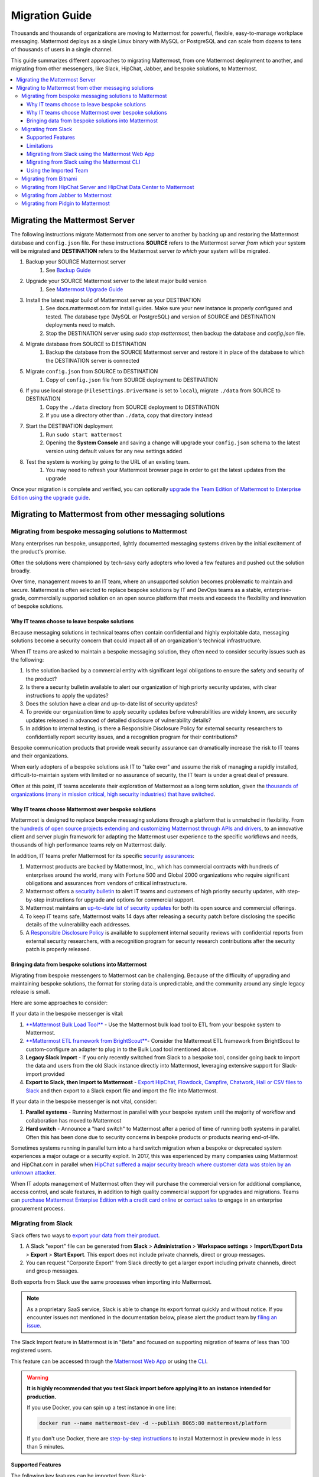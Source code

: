 Migration Guide
===============

Thousands and thousands of organizations are moving to Mattermost for powerful, flexible, easy-to-manage workplace messaging. Mattermost deploys as a single Linux binary with MySQL or PostgreSQL and can scale from dozens to tens of thousands of users in a single channel. 

This guide summarizes different approaches to migrating Mattermost, from one Mattermost deployment to another, and migrating from other messengers, like Slack, HipChat, Jabber, and bespoke solutions, to Mattermost. 

.. contents::
  :backlinks: top
  :local:

Migrating the Mattermost Server
-------------------------------

The following instructions migrate Mattermost from one server to another by backing up and restoring the Mattermost database and ``config.json`` file. For these instructions **SOURCE** refers to the Mattermost server *from which* your system will be migrated and **DESTINATION** refers to the Mattermost server *to which* your system will be migrated.

1. Backup your SOURCE Mattermost server
    1. See `Backup Guide <https://docs.mattermost.com/administration/backup.html>`__
2. Upgrade your SOURCE Mattermost server to the latest major build version
    1. See `Mattermost Upgrade Guide <upgrade.html>`__
3. Install the latest major build of Mattermost server as your DESTINATION
    1. See docs.mattermost.com for install guides. Make sure your new instance is properly configured and tested. The database type (MySQL or PostgreSQL) and version of SOURCE and DESTINATION deployments need to match.
    2. Stop the DESTINATION server using `sudo stop mattermost`, then backup the database and `config.json` file.
4. Migrate database from SOURCE to DESTINATION
    1. Backup the database from the SOURCE Mattermost server and restore it in place of the database to which the DESTINATION server is connected
5. Migrate ``config.json`` from SOURCE to DESTINATION
    1. Copy of ``config.json`` file from SOURCE deployment to DESTINATION
6. If you use local storage (``FileSettings.DriverName`` is set to ``local``), migrate ``./data`` from SOURCE to DESTINATION
    1. Copy the ``./data`` directory from SOURCE deployment to DESTINATION
    2. If you use a directory other than ``./data``, copy that directory instead
7. Start the DESTINATION deployment
    1. Run ``sudo start mattermost``
    2. Opening the **System Console** and saving a change will upgrade your ``config.json`` schema to the latest version using default values for any new settings added
8. Test the system is working by going to the URL of an existing team.
    1. You may need to refresh your Mattermost browser page in order to get the latest updates from the upgrade

Once your migration is complete and verified, you can optionally `upgrade the Team Edition of Mattermost to Enterprise Edition using the upgrade guide <https://docs.mattermost.com/administration/upgrade.html#upgrade-team-edition-to-enterprise-edition>`__.

Migrating to Mattermost from other messaging solutions
------------------------------------------------------

Migrating from bespoke messaging solutions to Mattermost
~~~~~~~~~~~~~~~~~~~~~~~~~~~~~~~~~~~~~~~~~~~~~~~~~~~~~~~~

Many enterprises run bespoke, unsupported, lightly documented messaging systems driven by the initial excitement of the product's promise. 

Often the solutions were championed by tech-savy early adopters who loved a few features and pushed out the solution broadly. 

Over time, management moves to an IT team, where an unsupported solution becomes problematic to maintain and secure. Mattermost is often selected to replace bespoke solutions by IT and DevOps teams as a stable, enterprise-grade, commercially supported solution on an open source platform that meets and exceeds the flexibility and innovation of bespoke solutions. 

Why IT teams choose to leave bespoke solutions
```````````````````````````````````````````````

Because messaging solutions in technical teams often contain confidential and highly exploitable data, messaging solutions become a security concern that could impact all of an organization's technical infrastructure. 

When IT teams are asked to maintain a bespoke messaging solution, they often need to consider security issues such as the following: 

1. Is the solution backed by a commercial entity with significant legal obligations to ensure the safety and security of the product? 
2. Is there a security bulletin available to alert our organization of high priorty security updates, with clear instructions to apply the updates? 
3. Does the solution have a clear and up-to-date list of security updates?
4. To provide our organization time to apply security updates before vulnerabilities are widely known, are security updates released in advanced of detailed disclosure of vulnerability details?
5. In addition to internal testing, is there a Responsible Disclosure Policy for external security researchers to confidentially report security issues, and a recognition program for their contributions? 

Bespoke communication products that provide weak security assurance can dramatically increase the risk to IT teams and their organizations. 

When early adopters of a bespoke solutions ask IT to "take over" and assume the risk of managing a rapidly installed, difficult-to-maintain system with limited or no assurance of security, the IT team is under a great deal of pressure. 

Often at this point, IT teams accelerate their exploration of Mattermost as a long term solution, given the `thousands of organizations (many in mission critical, high security industries) that have switched <https://about.mattermost.com/success-stories/>`__.

Why IT teams choose Mattermost over bespoke solutions
``````````````````````````````````````````````````````

Mattermost is designed to replace bespoke messaging solutions through a platform that is unmatched in flexibility. From the `hundreds of open source projects extending and customizing Mattermost through APIs and drivers <https://github.com/search?utf8=✓&q=mattermost&type=>`__, to an innovative client and server plugin framework for adapting the Mattermost user experience to the specific workflows and needs, thousands of high performance teams rely on Mattermost daily. 

In addition, IT teams prefer Mattermost for its specific `security assurances <https://docs.mattermost.com/overview/security.html>`__: 

1. Mattermost products are backed by Mattermost, Inc., which has commercial contracts with hundreds of enterprises around the world, many with Fortune 500 and Global 2000 organizations who require significant obligations and assurances from vendors of critical infrastructure. 
2. Mattermost offers a `security bulletin <https://about.mattermost.com/security-bulletin/>`__ to alert IT teams and customers of high priority security updates, with step-by-step instructions for upgrade and options for commercial support. 
3. Mattermost maintains an `up-to-date list of security updates <https://about.mattermost.com/security-updates/>`__ for both its open source and commercial offerings. 
4. To keep IT teams safe, Mattermost waits 14 days after releasing a security patch before disclosing the specific details of the vulnerability each addresses. 
5. A `Responsible Disclosure Policy <https://about.mattermost.com/report-security-issue/>`__ is available to supplement internal security reviews with confidential reports from external security researchers, with a recognition program for security research contributions after the security patch is properly released.  

Bringing data from bespoke solutions into Mattermost 
`````````````````````````````````````````````````````

Migrating from bespoke messengers to Mattermost can be challenging. Because of the difficulty of upgrading and maintaining bespoke solutions, the format for storing data is unpredictable, and the community around any single legacy release is small. 

Here are some approaches to consider: 

If your data in the bespoke messenger is vital: 

1. `**Mattermost Bulk Load Tool** <https://docs.mattermost.com/deployment/bulk-loading.html>`__ - Use the Mattermost bulk load tool to ETL from your bespoke system to Mattermost. 
2. `**Mattermost ETL framework from BrightScout** <https://github.com/Brightscout/mattermost-etl>`__- Consider the Mattermost ETL framework from BrightScout to custom-configure an adapter to plug in to the Bulk Load tool mentioned above. 
3. **Legacy Slack Import** - If you only recently switched from Slack to a bespoke tool, consider going back to import the data and users from the old Slack instance directly into Mattermost, leveraging extensive support for Slack-import provided
4. **Export to Slack, then Import to Mattermost** - `Export HipChat, Flowdock, Campfire, Chatwork, Hall or CSV files to Slack <https://get.slack.help/hc/en-us/articles/201748703-Import-message-history>`__ and then export to a Slack export file and import the file into Mattermost. 

If your data in the bespoke messenger is not vital, consider: 

1. **Parallel systems** - Running Mattermost in parallel with your bespoke system until the majority of workflow and collaboration has moved to Mattermost
2. **Hard switch** - Announce a "hard switch" to Mattermost after a period of time of running both systems in parallel. Often this has been done due to security concerns in bespoke products or products nearing end-of-life. 

Sometimes systems running in parallel turn into a hard switch migration when a bespoke or deprecated system experiences a major outage or a security exploit. In 2017, this was experienced by many companies using Mattermost and HipChat.com in parallel when `HipChat suffered a major security breach where customer data was stolen by an unknown attacker. <https://thenextweb.com/insider/2017/04/24/hipchat-hacked-weekend-bad/#.tnw_lAotA9OV>`__  

When IT adopts management of Mattermost often they will purchase the commercial version for additional compliance, access control, and scale features, in addition to high quality commercial support for upgrades and migrations. Teams can `purchase Mattermost Enterpise Edition with a credit card online <https://about.mattermost.com/pricing/>`__ or `contact sales <https://about.mattermost.com/contact/>`__ to engage in an enterprise procurement process. 

Migrating from Slack
~~~~~~~~~~~~~~~~~~~~

Slack offers two ways to `export your data from their product <https://get.slack.help/hc/en-us/articles/201658943-Export-your-workspace-data>`_.

1. A Slack "export" file can be generated from **Slack** > **Administration** > **Workspace settings** > **Import/Export Data** > **Export** > **Start Export**.  This export does not include private channels, direct or group messages.  

2. You can request "Corporate Export" from Slack directly to get a larger export including private channels, direct and group messages. 

Both exports from Slack use the same processes when importing into Mattermost. 

.. note:: As a proprietary SaaS service, Slack is able to change its export format quickly and without notice. If you encounter issues not mentioned in the documentation below, please alert the product team by `filing an issue <https://www.mattermost.org/filing-issues/>`__.

The Slack Import feature in Mattermost is in "Beta" and focused on supporting migration of teams of less than 100 registered users.

This feature can be accessed through the `Mattermost Web App <https://docs.mattermost.com/administration/migrating.html#migrating-from-slack-using-the-mattermost-web-app>`__ or using the `CLI <https://docs.mattermost.com/administration/migrating.html#migrating-from-slack-using-the-mattermost-cli>`__.

.. warning:: **It is highly recommended that you test Slack import before applying it to an instance intended for production.**

   If you use Docker, you can spin up a test instance in one line:

   .. code:: bash

       docker run --name mattermost-dev -d --publish 8065:80 mattermost/platform

   If you don't use Docker, there are `step-by-step instructions <https://docs.mattermost.com/install/docker-local-machine.html>`__ to install Mattermost in preview mode in less than 5 minutes.

Supported Features
``````````````````

The following key features can be imported from Slack:

* User accounts

* Public and private channels and the text messages posted in them, with formatting

* Channel topic and purpose

* Imported users added automatically to their channels

* Messages and message threads

* Direct and group messages

Messages with file attachments are imported as a message containing a link to Slack's servers by default. The file attachments themselves can be imported to Mattermost by using the `Slack Advanced Exporter <https://github.com/grundleborg/slack-advanced-exporter>`__ tool to add them to your archive before importing it.

Bot and Integration messages are imported by default, but if you would like them to display with the appropriate username when imported, you should ensure that `Enable Integrations to Override Usernames <https://docs.mattermost.com/administration/config-settings.html#enable-integrations-to-override-usernames>`__ is set in **System Console > Integrations > Custom Integrations**  in prior versions or **System Console > Integrations > Integration Management** in versions after 5.12 *before* doing the import.

When topic-change messages, purpose-change messages, and channel name-change messages are imported from Slack, they appear in Mattermost as posts from the System user.

.. note:: Slack user accounts with the same email address as existing accounts on your Mattermost server will be merged into those accounts on import.

Limitations
```````````

The following limitations are present when importing from Slack:

* The import is not idempotent, which means that duplicate posts are created if you import the same data more than once.

* Slack does not include direct or group messages and private channel messages when generating the export archive from their export tool. You will need to request a Corporate export from them to access this data.   

* If the handle of an imported Slack channel is the same handle as a deleted Mattermost channel, then a random handle is generated for the imported Slack channel.

* Pinned posts are not currently supported. 

* Deleted users in Slack are currently not supported. They should be re-added to the file prior to import.  Mattermost will be providing a fix for this in the near future. 

Migrating from Slack using the Mattermost Web App
`````````````````````````````````````````````````

.. note:: For larger imports, particularly those where you have used the `slack-advanced-exporter tool` to add Slack post attachments to the archive or the Corporate Export file, it is recommended to import the Slack data using the `CLI <https://docs.mattermost.com/administration/migrating.html#migrating-from-slack-using-the-mattermost-cli>`__.

1. Generate a Slack "Export" file from **Slack** > **Administration** > **Workspace settings** > **Import/Export Data** > **Export** > **Start Export**. Alternatively, use the Slack Corporate Export file after receiving it from Slack.

2. In Mattermost go to **Team Settings > Import > Import from Slack**. Team Admin or System Admin role is required to access this menu option.

3. Click **Select file** to upload Slack export file and click **Import**.


Migrating from Slack using the Mattermost CLI
`````````````````````````````````````````````

1. Generate a Slack "Export" file from **Slack** > **Administration** > **Workspace settings** > **Import/Export Data** > **Export** > **Start Export**.

2. Run the following Mattermost CLI command, with the name of a team you have already created:

   ``$ mattermost import slack team_name /path/to/your-slack-export.zip``
   
.. note:: Please make sure to run the import command as the mattermost user and from the directory you have installed the Mattermost server to (e.g. /opt/mattermost) to avoid issues with file ownership and paths for message attachments.



Using the Imported Team
````````````````````````

* During the import process, the emails and usernames from Slack are used to create new Mattermost accounts. If emails are not present in the Slack export archive, then placeholder values will be generated and the System Admin will need to update these manually.

* Slack users can activate their new Mattermost accounts by using Mattermost's Password Reset screen with their email addresses from Slack to set new passwords for their Mattermost accounts.

* Once logged in, Mattermost users will have access to previous Slack messages in the public channels imported from Slack.

Migrating from Bitnami
~~~~~~~~~~~~~~~~~~~~~~

https://github.com/Brightscout/mattermost-etl
Bitnami uses MySQL, and renames the Mattermost database tables by converting the names to all lower case. For example, in non-Bitnami installations, the Users table is named "Users", but in Bitnami, the table is "users". As a result, when you migrate your data from Bitnami to a non-Bitnami installation, you must modify the MySQL start-up script so that it starts MySQL in lowercase table mode.

You can modify the script by adding the ``--lower-case-table-names=1`` switch to the MySQL start command. The location of the start-up script generally depends on how you installed MySQL, whether by using the package manager for the operating system, or by manually installing MySQL. You must modify the start-up script before migrating the data.

For more information about letter case in MySQL table names and the ``--lower-case-table-names`` switch, see the `Identifier Case Sensitivity <https://dev.mysql.com/doc/refman/5.7/en/identifier-case-sensitivity.html>`__ topic in the MySQL documentation.

Migrating from HipChat Server and HipChat Data Center to Mattermost
~~~~~~~~~~~~~~~~~~~~~~~~~~~~~~~~~~~~~~~~~~~~~~~~~~~~~~~~~~~~~~~~~~~

Please see `HipChat Migration Guide <https://docs.mattermost.com/administration/hipchat-migration-guidelines.html>`__.

Migrating from Jabber to Mattermost
~~~~~~~~~~~~~~~~~~~~~~~~~~~~~~~~~~~

BrightScout helped a major U.S. Federal Agency rapidly migrate from Jabber to Mattermost and open sourced their Extract, Transform and Load (ETL) tool at https://github.com/Brightscout/mattermost-etl

Read more about their `case study <https://about.mattermost.com/blog/u-s-federal-agency-migrates-from-jabber-to-mattermost-the-open-source-way/>`__ online. 

Migrating from Pidgin to Mattermost
~~~~~~~~~~~~~~~~~~~~~~~~~~~~~~~~~~~

In some cases people are using Pidgin clients with different backends to communicate. To continue using Pidgin with a Mattermost backend consider using `Mattermost ETL tool <https://github.com/Brightscout/mattermost-etl>`__ created by BrightScout to migrate data from your existing backend into Mattermost, then use the `Pidgin-Mattermost plugin <https://github.com/EionRobb/purple-mattermost>`__ (complete with an installer for end user machines) to continue to support legacy Pidgin users while offering a whole new Mattermost experience on web, mobile and PCs. 













